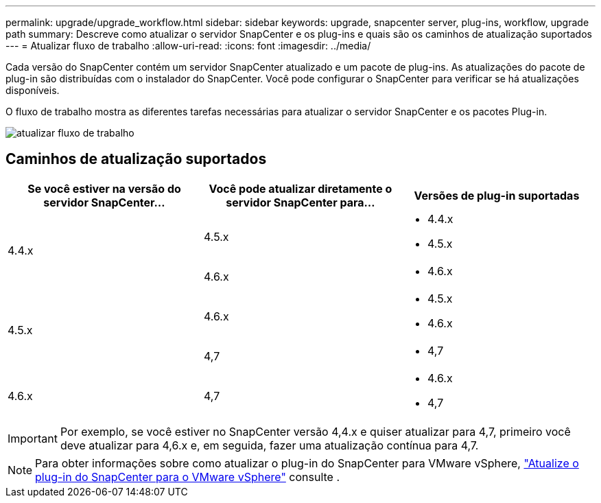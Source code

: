 ---
permalink: upgrade/upgrade_workflow.html 
sidebar: sidebar 
keywords: upgrade, snapcenter server, plug-ins, workflow, upgrade path 
summary: Descreve como atualizar o servidor SnapCenter e os plug-ins e quais são os caminhos de atualização suportados 
---
= Atualizar fluxo de trabalho
:allow-uri-read: 
:icons: font
:imagesdir: ../media/


[role="lead"]
Cada versão do SnapCenter contém um servidor SnapCenter atualizado e um pacote de plug-ins. As atualizações do pacote de plug-in são distribuídas com o instalador do SnapCenter. Você pode configurar o SnapCenter para verificar se há atualizações disponíveis.

O fluxo de trabalho mostra as diferentes tarefas necessárias para atualizar o servidor SnapCenter e os pacotes Plug-in.

image::../media/upgrade_workflow.gif[atualizar fluxo de trabalho]



== Caminhos de atualização suportados

|===
| Se você estiver na versão do servidor SnapCenter... | Você pode atualizar diretamente o servidor SnapCenter para... | Versões de plug-in suportadas 


.2+| 4.4.x | 4.5.x  a| 
* 4.4.x
* 4.5.x




| 4.6.x  a| 
* 4.6.x




.2+| 4.5.x | 4.6.x  a| 
* 4.5.x
* 4.6.x




| 4,7  a| 
* 4,7




 a| 
4.6.x
 a| 
4,7
 a| 
* 4.6.x
* 4,7


|===

IMPORTANT: Por exemplo, se você estiver no SnapCenter versão 4,4.x e quiser atualizar para 4,7, primeiro você deve atualizar para 4,6.x e, em seguida, fazer uma atualização contínua para 4,7.


NOTE: Para obter informações sobre como atualizar o plug-in do SnapCenter para VMware vSphere, https://docs.netapp.com/us-en/sc-plugin-vmware-vsphere/scpivs44_upgrade.html["Atualize o plug-in do SnapCenter para o VMware vSphere"^] consulte .
